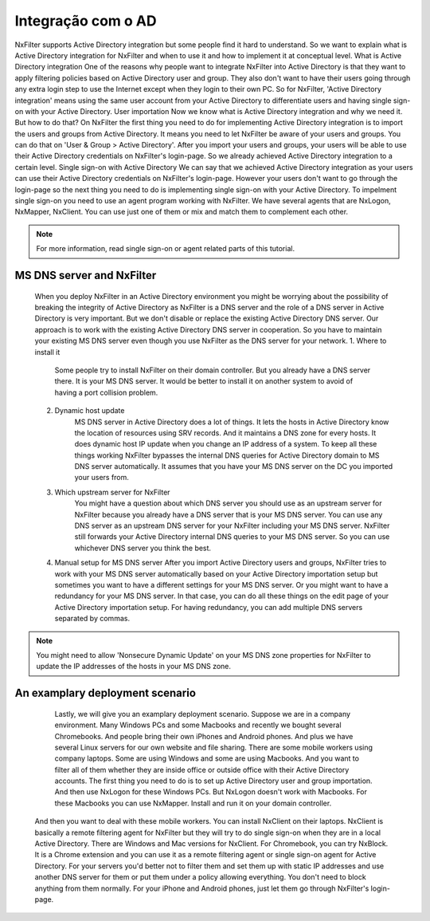 Integração com o AD
^^^^^^^^^^^^^^^^^^^

NxFilter supports Active Directory integration but some people find it hard to understand. So we want to explain what is Active Directory integration for NxFilter and when to use it and how to implement it at conceptual level.
What is Active Directory integration
One of the reasons why people want to integrate NxFilter into Active Directory is that they want to apply filtering policies based on Active Directory user and group. They also don't want to have their users going through any extra login step to use the Internet except when they login to their own PC. So for NxFilter, 'Active Directory integration' means using the same user account from your Active Directory to differentiate users and having single sign-on with your Active Directory.
User importation
Now we know what is Active Directory integration and why we need it. But how to do that? On NxFilter the first thing you need to do for implementing Active Directory integration is to import the users and groups from Active Directory. It means you need to let NxFilter be aware of your users and groups. You can do that on 'User & Group > Active Directory'.
After you import your users and groups, your users will be able to use their Active Directory credentials on NxFilter's login-page. So we already achieved Active Directory integration to a certain level.
Single sign-on with Active Directory
We can say that we achieved Active Directory integration as your users can use their Active Directory credentials on NxFilter's login-page. However your users don't want to go through the login-page so the next thing you need to do is implementing single sign-on with your Active Directory. To impelment single sign-on you need to use an agent program working with NxFilter. We have several agents that are NxLogon, NxMapper, NxClient. You can use just one of them or mix and match them to complement each other.

.. note::

  For more information, read single sign-on or agent related parts of this tutorial.

MS DNS server and NxFilter
**************************

  When you deploy NxFilter in an Active Directory environment you might be worrying about the possibility of breaking the integrity of Active Directory as NxFilter is a DNS server and the role of a DNS server in Active Directory is very important. But we don't disable or replace the existing Active Directory DNS server. Our approach is to work with the existing Active Directory DNS server in cooperation. So you have to maintain your existing MS DNS server even though you use NxFilter as the DNS server for your network.
  1. Where to install it
       Some people try to install NxFilter on their domain controller. But you already have a DNS server there. It is your MS DNS server. It would be better to install it on another system to avoid of having a port collision problem.
  2. Dynamic host update
       MS DNS server in Active Directory does a lot of things. It lets the hosts in Active Directory know the location of resources using SRV records. And it maintains a DNS zone for every hosts. It does dynamic host IP update when you change an IP address of a system. To keep all these things working NxFilter bypasses the internal DNS queries for Active Directory domain to MS DNS server automatically. It assumes that you have your MS DNS server on the DC you imported your users from.
  3. Which upstream server for NxFilter
      You might have a question about which DNS server you should use as an upstream server for NxFilter because you already have a DNS server that is your MS DNS server. You can use any DNS server as an upstream DNS server for your NxFilter including your MS DNS server. NxFilter still forwards your Active Directory internal DNS queries to your MS DNS server. So you can use whichever DNS server you think the best.
  4. Manual setup for MS DNS server
     After you import Active Directory users and groups, NxFilter tries to work with your MS DNS server automatically based on your Active Directory importation setup but sometimes you want to have a different settings for your MS DNS server. Or you might want to have a redundancy for your MS DNS server. In that case, you can do all these things on the edit page of your Active Directory importation setup. For having redundancy, you can add multiple DNS servers separated by commas.

.. note::

   You might need to allow 'Nonsecure Dynamic Update' on your MS DNS zone properties for NxFilter to update the IP addresses of the hosts in your MS DNS zone.

An examplary deployment scenario
********************************
                                                                               Lastly, we will give you an examplary deployment scenario. Suppose we are in a company environment. Many Windows PCs and some Macbooks and recently we bought several Chromebooks. And people bring their own iPhones and Android phones. And plus we have several Linux servers for our own website and file sharing. There are some mobile workers using company laptops. Some are using Windows and some are using Macbooks. And you want to filter all of them whether they are inside office or outside office with their Active Directory accounts.
                                                                               The first thing you need to do is to set up Active Directory user and group importation. And then use NxLogon for these Windows PCs. But NxLogon doesn't work with Macbooks. For these Macbooks you can use NxMapper. Install and run it on your domain controller.
   And then you want to deal with these mobile workers. You can install NxClient on their laptops. NxClient is basically a remote filtering agent for NxFilter but they will try to do single sign-on when they are in a local Active Directory. There are Windows and Mac versions for NxClient.
   For Chromebook, you can try NxBlock. It is a Chrome extension and you can use it as a remote filtering agent or single sign-on agent for Active Directory.
   For your servers you'd better not to filter them and set them up with static IP addresses and use another DNS server for them or put them under a policy allowing everything. You don't need to block anything from them normally.
   For your iPhone and Android phones, just let them go through NxFilter's login-page.
